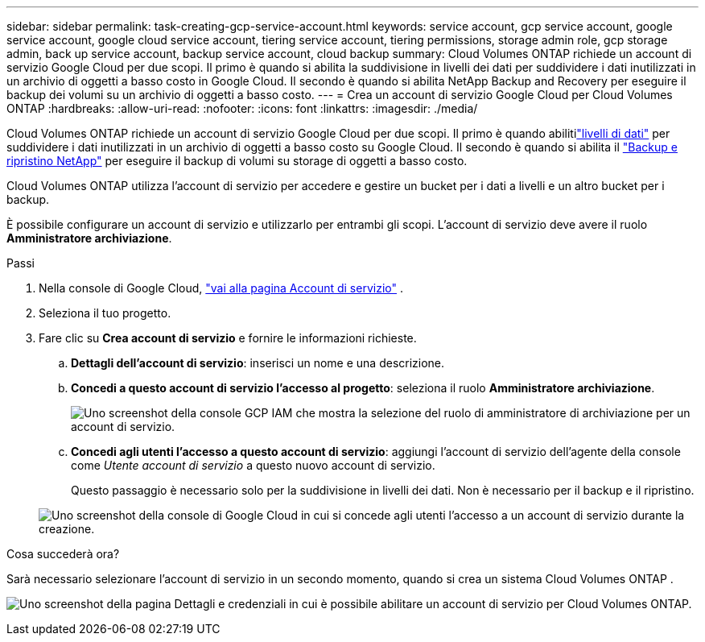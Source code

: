 ---
sidebar: sidebar 
permalink: task-creating-gcp-service-account.html 
keywords: service account, gcp service account, google service account, google cloud service account, tiering service account, tiering permissions, storage admin role, gcp storage admin, back up service account, backup service account, cloud backup 
summary: Cloud Volumes ONTAP richiede un account di servizio Google Cloud per due scopi.  Il primo è quando si abilita la suddivisione in livelli dei dati per suddividere i dati inutilizzati in un archivio di oggetti a basso costo in Google Cloud.  Il secondo è quando si abilita NetApp Backup and Recovery per eseguire il backup dei volumi su un archivio di oggetti a basso costo. 
---
= Crea un account di servizio Google Cloud per Cloud Volumes ONTAP
:hardbreaks:
:allow-uri-read: 
:nofooter: 
:icons: font
:linkattrs: 
:imagesdir: ./media/


[role="lead"]
Cloud Volumes ONTAP richiede un account di servizio Google Cloud per due scopi.  Il primo è quando abilitilink:concept-data-tiering.html["livelli di dati"] per suddividere i dati inutilizzati in un archivio di oggetti a basso costo su Google Cloud.  Il secondo è quando si abilita il https://docs.netapp.com/us-en/bluexp-backup-recovery/concept-backup-to-cloud.html["Backup e ripristino NetApp"^] per eseguire il backup di volumi su storage di oggetti a basso costo.

Cloud Volumes ONTAP utilizza l'account di servizio per accedere e gestire un bucket per i dati a livelli e un altro bucket per i backup.

È possibile configurare un account di servizio e utilizzarlo per entrambi gli scopi.  L'account di servizio deve avere il ruolo *Amministratore archiviazione*.

.Passi
. Nella console di Google Cloud, https://console.cloud.google.com/iam-admin/serviceaccounts["vai alla pagina Account di servizio"^] .
. Seleziona il tuo progetto.
. Fare clic su *Crea account di servizio* e fornire le informazioni richieste.
+
.. *Dettagli dell'account di servizio*: inserisci un nome e una descrizione.
.. *Concedi a questo account di servizio l'accesso al progetto*: seleziona il ruolo *Amministratore archiviazione*.
+
image:screenshot_gcp_service_account_role.gif["Uno screenshot della console GCP IAM che mostra la selezione del ruolo di amministratore di archiviazione per un account di servizio."]

.. *Concedi agli utenti l'accesso a questo account di servizio*: aggiungi l'account di servizio dell'agente della console come _Utente account di servizio_ a questo nuovo account di servizio.
+
Questo passaggio è necessario solo per la suddivisione in livelli dei dati.  Non è necessario per il backup e il ripristino.

+
image:screenshot_gcp_service_account_grant_access.gif["Uno screenshot della console di Google Cloud in cui si concede agli utenti l'accesso a un account di servizio durante la creazione."]





.Cosa succederà ora?
Sarà necessario selezionare l'account di servizio in un secondo momento, quando si crea un sistema Cloud Volumes ONTAP .

image:screenshot_service_account.gif["Uno screenshot della pagina Dettagli e credenziali in cui è possibile abilitare un account di servizio per Cloud Volumes ONTAP."]
